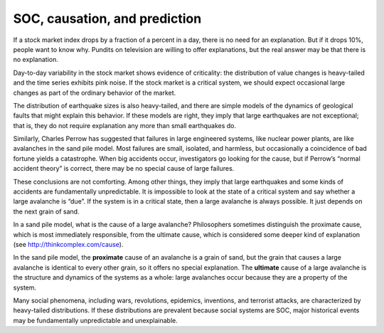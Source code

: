 SOC, causation, and prediction
------------------------------
If a stock market index drops by a fraction of a percent in a day, there is no need for an explanation. But if it drops 10%, people want to know why. Pundits on television are willing to offer explanations, but the real answer may be that there is no explanation.


Day-to-day variability in the stock market shows evidence of criticality: the distribution of value changes is heavy-tailed and the time series exhibits pink noise. If the stock market is a critical system, we should expect occasional large changes as part of the ordinary behavior of the market.

The distribution of earthquake sizes is also heavy-tailed, and there are simple models of the dynamics of geological faults that might explain this behavior. If these models are right, they imply that large earthquakes are not exceptional; that is, they do not require explanation any more than small earthquakes do.


Similarly, Charles Perrow has suggested that failures in large engineered systems, like nuclear power plants, are like avalanches in the sand pile model. Most failures are small, isolated, and harmless, but occasionally a coincidence of bad fortune yields a catastrophe. When big accidents occur, investigators go looking for the cause, but if Perrow’s “normal accident theory” is correct, there may be no special cause of large failures.


These conclusions are not comforting. Among other things, they imply that large earthquakes and some kinds of accidents are fundamentally unpredictable. It is impossible to look at the state of a critical system and say whether a large avalanche is “due”. If the system is in a critical state, then a large avalanche is always possible. It just depends on the next grain of sand.

In a sand pile model, what is the cause of a large avalanche? Philosophers sometimes distinguish the proximate cause, which is most immediately responsible, from the ultimate cause, which is considered some deeper kind of explanation (see http://thinkcomplex.com/cause).


In the sand pile model, the **proximate** cause of an avalanche is a grain of sand, but the grain that causes a large avalanche is identical to every other grain, so it offers no special explanation. The **ultimate** cause of a large avalanche is the structure and dynamics of the systems as a whole: large avalanches occur because they are a property of the system.


Many social phenomena, including wars, revolutions, epidemics, inventions, and terrorist attacks, are characterized by heavy-tailed distributions. If these distributions are prevalent because social systems are SOC, major historical events may be fundamentally unpredictable and unexplainable.

.. mchoice:: q_9.10
   :answer_a: Highly predictable
   :answer_b: Definite cause pointing to “the grain of sand”
   :answer_c: If it is truly a SOC it is Unpredictable and unexplainable
   :answer_d: Completely explainable
   :correct: c
   :feedback_a: Sorry This type of system is based on “the next grain of sand"
   :feedback_b: Incorrect, the cause is the structure and dynamics of the systems as a whole
   :feedback_c: Correct!
   :feedback_d: sorry, It is not if it is truly a Soc

   If  War is a SOC, what can be said about it given the discussion?
